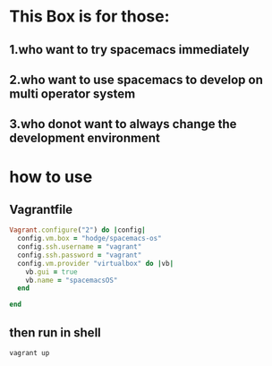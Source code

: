* This Box is for those:
** 1.who want to try spacemacs immediately
** 2.who want to use spacemacs to develop on multi operator system
** 3.who donot want to always change the development environment
* how to use
** Vagrantfile

   #+BEGIN_SRC ruby
     Vagrant.configure("2") do |config|
       config.vm.box = "hodge/spacemacs-os"
       config.ssh.username = "vagrant"
       config.ssh.password = "vagrant"
       config.vm.provider "virtualbox" do |vb|
         vb.gui = true
         vb.name = "spacemacsOS"
       end
  
     end

   #+END_SRC
** then run in shell
   #+BEGIN_SRC sh
     vagrant up
   #+END_SRC

